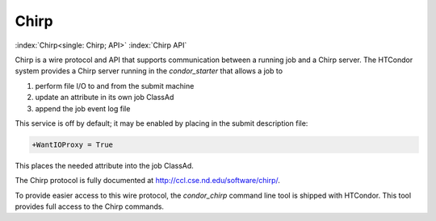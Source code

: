Chirp
=====

:index:`Chirp<single: Chirp; API>` :index:`Chirp API`

Chirp is a wire protocol and API that supports communication between a
running job and a Chirp server. The HTCondor system provides a Chirp
server running in the *condor_starter* that allows a job to

#. perform file I/O to and from the submit machine
#. update an attribute in its own job ClassAd
#. append the job event log file

This service is off by default; it may be enabled by placing in the
submit description file:

.. code-block:: text

    +WantIOProxy = True

This places the needed attribute into the job ClassAd.

The Chirp protocol is fully documented at
`http://ccl.cse.nd.edu/software/chirp/ <http://ccl.cse.nd.edu/software/chirp/>`_.

To provide easier access to this wire protocol, the *condor_chirp*
command line tool is shipped with HTCondor. This tool provides full
access to the Chirp commands.


